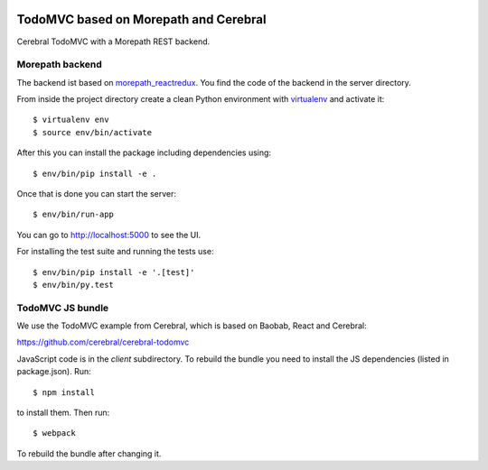 .. image:: https://github.com/morepath/morepath_cerebral_todomvc/workflows/CI/badge.svg?branch=master
   :target: https://github.com/morepath/morepath_cerebral_todomvc/actions?workflow=CI
   :alt: CI Status

.. image:: https://coveralls.io/repos/github/morepath/morepath_cerebral_todomvc/badge.svg?branch=master
    :target: https://coveralls.io/github/morepath/morepath_cerebral_todomvc?branch=master

.. image:: https://img.shields.io/pypi/v/morepath_cerebral_todomvc.svg
  :target: https://pypi.org/project/morepath_cerebral_todomvc/

.. image:: https://img.shields.io/pypi/pyversions/morepath_cerebral_todomvc.svg
  :target: https://pypi.org/project/morepath_cerebral_todomvc/


TodoMVC based on Morepath and Cerebral
======================================

Cerebral TodoMVC with a Morepath REST backend.

Morepath backend
----------------

The backend ist based on `morepath_reactredux <https://github.com/morepath/morepath_reactredux>`_.
You find the code of the backend in the server directory.

From inside the project directory create a clean Python environment with
`virtualenv <https://virtualenv.pypa.io/en/latest>`_ and activate it::

  $ virtualenv env
  $ source env/bin/activate

After this you can install the package including dependencies using::

  $ env/bin/pip install -e .

Once that is done you can start the server::

  $ env/bin/run-app

You can go to http://localhost:5000 to see the UI.

For installing the test suite and running the tests use::

  $ env/bin/pip install -e '.[test]'
  $ env/bin/py.test


TodoMVC JS bundle
-----------------

We use the TodoMVC example from Cerebral,
which is based on Baobab, React and Cerebral:

https://github.com/cerebral/cerebral-todomvc

JavaScript code is in the `client` subdirectory. To rebuild the bundle you
need to install the JS dependencies (listed in package.json). Run::

  $ npm install

to install them. Then run::

  $ webpack

To rebuild the bundle after changing it.
